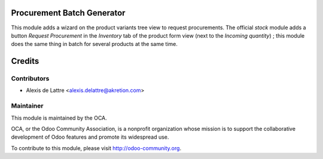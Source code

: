 Procurement Batch Generator
===========================

This module adds a wizard on the product variants tree view to request
procurements. The official *stock* module adds a button *Request
Procurement* in the *Inventory* tab of the product form view (next to
the *Incoming quantity*) ; this module does the same thing in batch
for several products at the same time.

Credits
=======

Contributors
------------

* Alexis de Lattre <alexis.delattre@akretion.com>

Maintainer
----------

.. image:: http://odoo-community.org/logo.png
   :alt: Odoo Community Association
   :target: http://odoo-community.org

This module is maintained by the OCA.

OCA, or the Odoo Community Association, is a nonprofit organization whose mission is to support the collaborative development of Odoo features and promote its widespread use.

To contribute to this module, please visit http://odoo-community.org.
